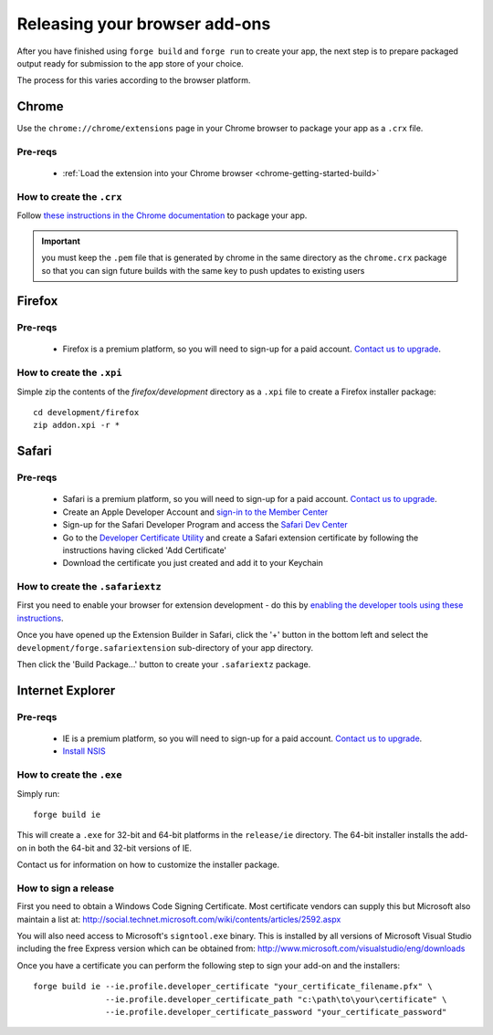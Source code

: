 .. _release_browser:

Releasing your browser add-ons
================================================================================
After you have finished using ``forge build`` and ``forge run`` to create your app, the next step is to prepare packaged output ready for submission to the app store of your choice.

The process for this varies according to the browser platform.

Chrome
--------------------------------------------------------------------------------
Use the ``chrome://chrome/extensions`` page in your Chrome browser to package your app as a ``.crx`` file. 

Pre-reqs
~~~~~~~~~~~~~~~~~~~~~~~~~~~~~~~~~~~~~~~~~~~~~~~~~~~~~~~~~~~~~~~~~~~~~~~~~~~~~~~~
   * :ref:`Load the extension into your Chrome browser <chrome-getting-started-build>`

How to create the ``.crx``
~~~~~~~~~~~~~~~~~~~~~~~~~~~~~~~~~~~~~~~~~~~~~~~~~~~~~~~~~~~~~~~~~~~~~~~~~~~~~~~~
Follow `these instructions in the Chrome documentation <http://code.google.com/chrome/extensions/packaging.html>`_ to package your app.

.. important:: you must keep the ``.pem`` file that is generated by chrome in the same directory as the ``chrome.crx`` package so that you can sign future builds with the same key to push updates to existing users

Firefox
--------------------------------------------------------------------------------

Pre-reqs
~~~~~~~~~~~~~~~~~~~~~~~~~~~~~~~~~~~~~~~~~~~~~~~~~~~~~~~~~~~~~~~~~~~~~~~~~~~~~~~~

   * Firefox is a premium platform, so you will need to sign-up for a paid account. `Contact us to upgrade <mailto:support@trigger.io>`_.

How to create the ``.xpi``
~~~~~~~~~~~~~~~~~~~~~~~~~~~~~~~~~~~~~~~~~~~~~~~~~~~~~~~~~~~~~~~~~~~~~~~~~~~~~~~~

Simple zip the contents of the `firefox/development` directory as a ``.xpi`` file to create a Firefox installer package:

::

   cd development/firefox
   zip addon.xpi -r *

Safari
--------------------------------------------------------------------------------

Pre-reqs
~~~~~~~~~~~~~~~~~~~~~~~~~~~~~~~~~~~~~~~~~~~~~~~~~~~~~~~~~~~~~~~~~~~~~~~~~~~~~~~~

   * Safari is a premium platform, so you will need to sign-up for a paid account. `Contact us to upgrade <mailto:support@trigger.io>`_.
   * Create an Apple Developer Account and `sign-in to the Member Center <https://developer.apple.com/membercenter/index.action>`_
   * Sign-up for the Safari Developer Program and access the `Safari Dev Center <https://developer.apple.com/devcenter/safari/index.action>`_
   * Go to the `Developer Certificate Utility <https://developer.apple.com/certificates/index.action>`_ and create a Safari extension certificate by following the instructions having clicked 'Add Certificate'
   * Download the certificate you just created and add it to your Keychain

How to create the ``.safariextz``
~~~~~~~~~~~~~~~~~~~~~~~~~~~~~~~~~~~~~~~~~~~~~~~~~~~~~~~~~~~~~~~~~~~~~~~~~~~~~~~~

First you need to enable your browser for extension development - do this by `enabling the developer tools using these instructions  <http://developer.apple.com/library/safari/#documentation/Tools/Conceptual/SafariExtensionGuide/UsingExtensionBuilder/UsingExtensionBuilder.html>`_.

Once you have opened up the Extension Builder in Safari, click the '+' button in the bottom left and select the ``development/forge.safariextension`` sub-directory of your app directory.

Then click the 'Build Package...' button to create your ``.safariextz`` package.


Internet Explorer
--------------------------------------------------------------------------------

Pre-reqs
~~~~~~~~~~~~~~~~~~~~~~~~~~~~~~~~~~~~~~~~~~~~~~~~~~~~~~~~~~~~~~~~~~~~~~~~~~~~~~~~

   * IE is a premium platform, so you will need to sign-up for a paid account. `Contact us to upgrade <mailto:support@trigger.io>`_.
   * `Install NSIS <http://nsis.sourceforge.net/Main_Page>`_

How to create the ``.exe``
~~~~~~~~~~~~~~~~~~~~~~~~~~~~~~~~~~~~~~~~~~~~~~~~~~~~~~~~~~~~~~~~~~~~~~~~~~~~~~~~

Simply run:

::

   forge build ie

This will create a ``.exe`` for 32-bit and 64-bit platforms in the ``release/ie`` directory. The 64-bit installer installs the add-on in both the 64-bit and 32-bit versions of IE.

Contact us for information on how to customize the installer package.

How to sign a release
~~~~~~~~~~~~~~~~~~~~~~~~~~~~~~~~~~~~~~~~~~~~~~~~~~~~~~~~~~~~~~~~~~~~~~~~~~~~~~~~

First you need to obtain a Windows Code Signing Certificate. Most certificate vendors can supply this but Microsoft also maintain a list at: http://social.technet.microsoft.com/wiki/contents/articles/2592.aspx

You will also need access to Microsoft's ``signtool.exe`` binary. This is installed by all versions of Microsoft Visual Studio including the free Express version which can be obtained from: http://www.microsoft.com/visualstudio/eng/downloads

Once you have a certificate you can perform the following step to sign your add-on and the installers::

  forge build ie --ie.profile.developer_certificate "your_certificate_filename.pfx" \
                 --ie.profile.developer_certificate_path "c:\path\to\your\certificate" \
                 --ie.profile.developer_certificate_password "your_certificate_password"

